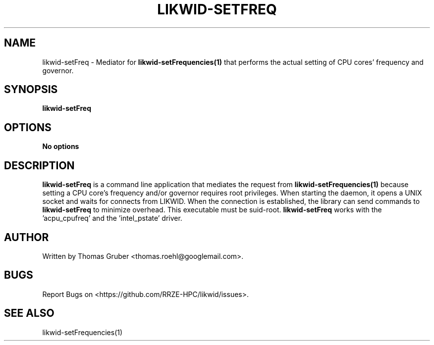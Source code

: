 .TH LIKWID-SETFREQ 1 <DATE> likwid\-<VERSION>
.SH NAME
likwid-setFreq \- Mediator for
.B likwid-setFrequencies(1)
that performs the actual setting of CPU cores' frequency and governor.
.SH SYNOPSIS
.B likwid-setFreq

.SH OPTIONS
.TP
.B No options

.SH DESCRIPTION
.B likwid-setFreq
is a command line application that mediates the request from
.B likwid-setFrequencies(1)
because setting a CPU core's frequency and/or governor requires root privileges. When starting the daemon,
it opens a UNIX socket and waits for connects from LIKWID. When the connection is established, the library
can send commands to
.B likwid-setFreq
. The daemon is just used to change the sysfs files, the library accesses the files itself for reading
to minimize overhead. This executable must be suid-root.
.B likwid-setFreq
works with the 'acpu_cpufreq' and the 'intel_pstate' driver. 


.SH AUTHOR
Written by Thomas Gruber <thomas.roehl@googlemail.com>.
.SH BUGS
Report Bugs on <https://github.com/RRZE-HPC/likwid/issues>.
.SH "SEE ALSO"
likwid-setFrequencies(1)
